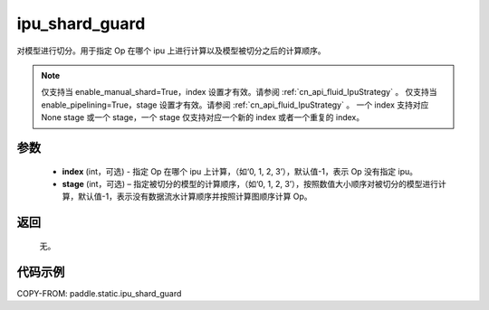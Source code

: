 .. _cn_api_fluid_ipu_shard_guard:

ipu_shard_guard
-------------------------------

.. py:function:: paddle.static.ipu_shard_guard(index=-1, stage=-1)


对模型进行切分。用于指定 Op 在哪个 ipu 上进行计算以及模型被切分之后的计算顺序。

.. note::

    仅支持当 enable_manual_shard=True，index 设置才有效。请参阅 :ref:`cn_api_fluid_IpuStrategy` 。
    仅支持当 enable_pipelining=True，stage 设置才有效。请参阅 :ref:`cn_api_fluid_IpuStrategy` 。
    一个 index 支持对应 None stage 或一个 stage，一个 stage 仅支持对应一个新的 index 或者一个重复的 index。

参数
:::::::::
    - **index** (int，可选) - 指定 Op 在哪个 ipu 上计算，（如‘0, 1, 2, 3’），默认值-1，表示 Op 没有指定 ipu。
    - **stage** (int，可选) – 指定被切分的模型的计算顺序，（如‘0, 1, 2, 3’），按照数值大小顺序对被切分的模型进行计算，默认值-1，表示没有数据流水计算顺序并按照计算图顺序计算 Op。

返回
:::::::::
    无。

代码示例
::::::::::

COPY-FROM: paddle.static.ipu_shard_guard
